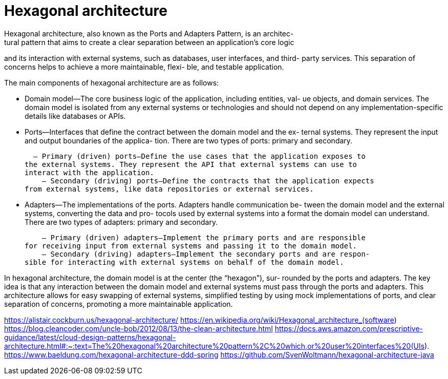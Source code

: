 = Hexagonal architecture
Hexagonal architecture, also known as the Ports and Adapters Pattern, is an architec-
tural pattern that aims to create a clear separation between an application’s core logic 
and its interaction with external systems, such as databases, user interfaces, and third-
party services. This separation of concerns helps to achieve a more maintainable, flexi-
ble, and testable application.

The main components of hexagonal architecture are as follows:

- Domain model—The core business logic of the application, including entities, val-
ue objects, and domain services. The domain model is isolated from any external 
systems or technologies and should not depend on any implementation-specific 
details like databases or APIs.
- Ports—Interfaces that define the contract between the domain model and the ex-
ternal systems. They represent the input and output boundaries of the applica-
tion. There are two types of ports: primary and secondary.

  – Primary (driven) ports—Define the use cases that the application exposes to 
the external systems. They represent the API that external systems can use to 
interact with the application.
    – Secondary (driving) ports—Define the contracts that the application expects 
from external systems, like data repositories or external services.

- Adapters—The implementations of the ports. Adapters handle communication be-
tween the domain model and the external systems, converting the data and pro-
tocols used by external systems into a format the domain model can understand. 
There are two types of adapters: primary and secondary.

    – Primary (driven) adapters—Implement the primary ports and are responsible 
for receiving input from external systems and passing it to the domain model. 
    – Secondary (driving) adapters—Implement the secondary ports and are respon-
sible for interacting with external systems on behalf of the domain model. 

In hexagonal architecture, the domain model is at the center (the “hexagon”), sur-
rounded by the ports and adapters. The key idea is that any interaction between the 
domain model and external systems must pass through the ports and adapters. This 
architecture allows for easy swapping of external systems, simplified testing by using 
mock implementations of ports, and clear separation of concerns, promoting a more 
maintainable application.

https://alistair.cockburn.us/hexagonal-architecture/
https://en.wikipedia.org/wiki/Hexagonal_architecture_(software)
https://blog.cleancoder.com/uncle-bob/2012/08/13/the-clean-architecture.html
https://docs.aws.amazon.com/prescriptive-guidance/latest/cloud-design-patterns/hexagonal-architecture.html#:~:text=The%20hexagonal%20architecture%20pattern%2C%20which,or%20user%20interfaces%20(UIs).
https://www.baeldung.com/hexagonal-architecture-ddd-spring
https://github.com/SvenWoltmann/hexagonal-architecture-java